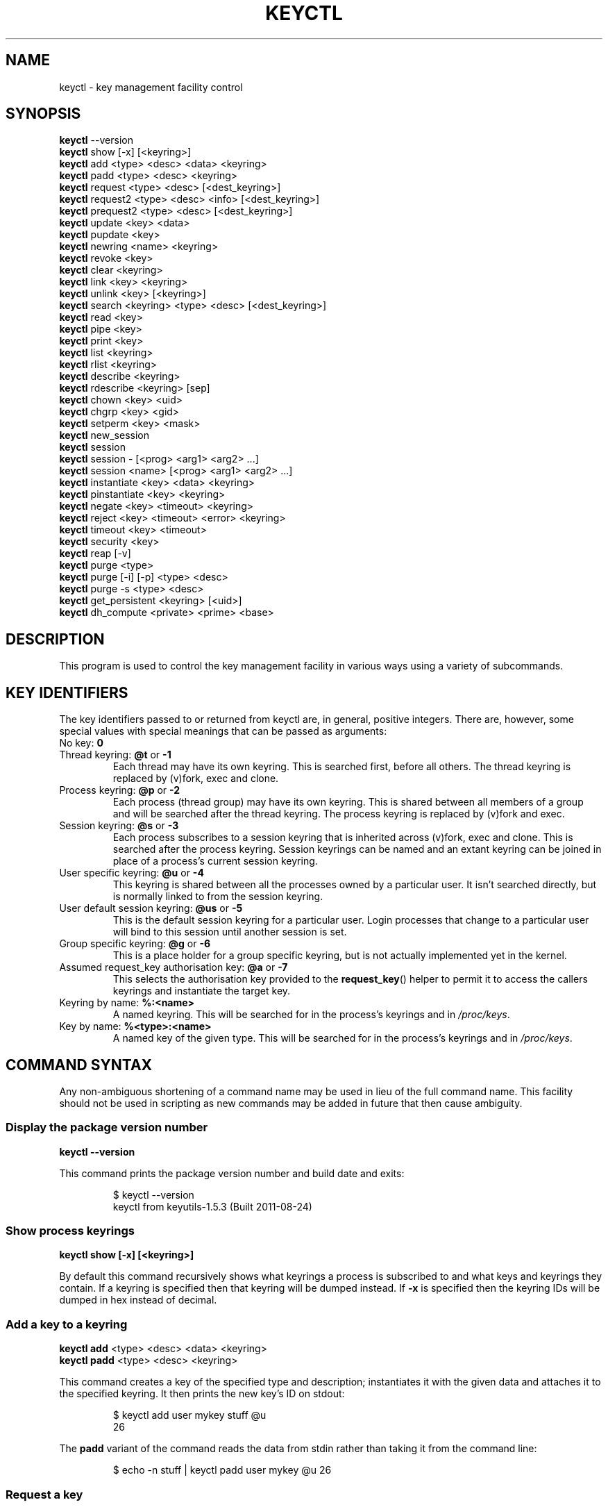 .\"
.\" Copyright (C) 2004 Red Hat, Inc. All Rights Reserved.
.\" Written by David Howells (dhowells@redhat.com)
.\"
.\" This program is free software; you can redistribute it and/or
.\" modify it under the terms of the GNU General Public License
.\" as published by the Free Software Foundation; either version
.\" 2 of the License, or (at your option) any later version.
.\"
.TH KEYCTL 1 "20 Feb 2014" Linux "Linux Key Management Utilities"
.SH NAME
keyctl \- key management facility control
.SH SYNOPSIS
\fBkeyctl\fR \-\-version
.br
\fBkeyctl\fR show [\-x] [<keyring>]
.br
\fBkeyctl\fR add <type> <desc> <data> <keyring>
.br
\fBkeyctl\fR padd <type> <desc> <keyring>
.br
\fBkeyctl\fR request <type> <desc> [<dest_keyring>]
.br
\fBkeyctl\fR request2 <type> <desc> <info> [<dest_keyring>]
.br
\fBkeyctl\fR prequest2 <type> <desc> [<dest_keyring>]
.br
\fBkeyctl\fR update <key> <data>
.br
\fBkeyctl\fR pupdate <key>
.br
\fBkeyctl\fR newring <name> <keyring>
.br
\fBkeyctl\fR revoke <key>
.br
\fBkeyctl\fR clear <keyring>
.br
\fBkeyctl\fR link <key> <keyring>
.br
\fBkeyctl\fR unlink <key> [<keyring>]
.br
\fBkeyctl\fR search <keyring> <type> <desc> [<dest_keyring>]
.br
\fBkeyctl\fR read <key>
.br
\fBkeyctl\fR pipe <key>
.br
\fBkeyctl\fR print <key>
.br
\fBkeyctl\fR list <keyring>
.br
\fBkeyctl\fR rlist <keyring>
.br
\fBkeyctl\fR describe <keyring>
.br
\fBkeyctl\fR rdescribe <keyring> [sep]
.br
\fBkeyctl\fR chown <key> <uid>
.br
\fBkeyctl\fR chgrp <key> <gid>
.br
\fBkeyctl\fR setperm <key> <mask>
.br
\fBkeyctl\fR new_session
.br
\fBkeyctl\fR session
.br
\fBkeyctl\fR session \- [<prog> <arg1> <arg2> ...]
.br
\fBkeyctl\fR session <name> [<prog> <arg1> <arg2> ...]
.br
\fBkeyctl\fR instantiate <key> <data> <keyring>
.br
\fBkeyctl\fR pinstantiate <key> <keyring>
.br
\fBkeyctl\fR negate <key> <timeout> <keyring>
.br
\fBkeyctl\fR reject <key> <timeout> <error> <keyring>
.br
\fBkeyctl\fR timeout <key> <timeout>
.br
\fBkeyctl\fR security <key>
.br
\fBkeyctl\fR reap [\-v]
.br
\fBkeyctl\fR purge <type>
.br
\fBkeyctl\fR purge [\-i] [\-p] <type> <desc>
.br
\fBkeyctl\fR purge \-s <type> <desc>
.br
\fBkeyctl\fR get_persistent <keyring> [<uid>]
.br
\fBkeyctl\fR dh_compute <private> <prime> <base>
.SH DESCRIPTION
This program is used to control the key management facility in various ways
using a variety of subcommands.
.SH KEY IDENTIFIERS
The key identifiers passed to or returned from keyctl are, in general, positive
integers. There are, however, some special values with special meanings that
can be passed as arguments:
.TP
No key: \fB0\fR
.TP
Thread keyring: \fB@t\fR or \fB\-1\fR
Each thread may have its own keyring. This is searched first, before all
others. The thread keyring is replaced by (v)fork, exec and clone.
.TP
Process keyring: \fB@p\fR or \fB\-2\fR
Each process (thread group) may have its own keyring. This is shared between
all members of a group and will be searched after the thread keyring. The
process keyring is replaced by (v)fork and exec.
.TP
Session keyring: \fB@s\fR or \fB\-3\fR
Each process subscribes to a session keyring that is inherited across (v)fork,
exec and clone. This is searched after the process keyring. Session keyrings
can be named and an extant keyring can be joined in place of a process's
current session keyring.
.TP
User specific keyring: \fB@u\fR or \fB\-4\fR
This keyring is shared between all the processes owned by a particular user. It
isn't searched directly, but is normally linked to from the session keyring.
.TP
User default session keyring: \fB@us\fR or \fB\-5\fR
This is the default session keyring for a particular user. Login processes that
change to a particular user will bind to this session until another session is
set.
.TP
Group specific keyring: \fB@g\fR or \fB\-6\fR
This is a place holder for a group specific keyring, but is not actually
implemented yet in the kernel.
.TP
Assumed request_key authorisation key: \fB@a\fR or \fB\-7\fR
This selects the authorisation key provided to the
.BR request_key ()
helper to
permit it to access the callers keyrings and instantiate the target key.
.TP
Keyring by name: \fB%:<name>\fR
A named keyring.  This will be searched for in the process's keyrings and in
.IR /proc/keys .
.TP
Key by name: \fB%<type>:<name>\fR
A named key of the given type.  This will be searched for in the process's
keyrings and in
.IR /proc/keys .
.SH COMMAND SYNTAX
Any non-ambiguous shortening of a command name may be used in lieu of the full
command name. This facility should not be used in scripting as new commands may
be added in future that then cause ambiguity.
.SS Display the package version number
\fBkeyctl \-\-version\fR

This command prints the package version number and build date and exits:

.RS
.nf
$ keyctl \-\-version
keyctl from keyutils\-1.5.3 (Built 2011\-08\-24)
.fi
.RE
.SS Show process keyrings
\fBkeyctl show [\-x] [<keyring>]\fR

By default this command recursively shows what keyrings a process is subscribed
to and what keys and keyrings they contain.  If a keyring is specified then
that keyring will be dumped instead.  If \fB\-x\fR is specified then the keyring
IDs will be dumped in hex instead of decimal.
.SS Add a key to a keyring
\fBkeyctl add\fR <type> <desc> <data> <keyring>
.br
\fBkeyctl padd\fR <type> <desc> <keyring>

This command creates a key of the specified type and description; instantiates
it with the given data and attaches it to the specified keyring. It then prints
the new key's ID on stdout:

.RS
.nf
$ keyctl add user mykey stuff @u
26
.fi
.RE

The \fBpadd\fR variant of the command reads the data from stdin rather than
taking it from the command line:

.RS
.fi
$ echo \-n stuff | keyctl padd user mykey @u
26
.fi
.RE
.SS Request a key
\fBkeyctl request\fR <type> <desc> [<dest_keyring>]
.br
\fBkeyctl request2\fR <type> <desc> <info> [<dest_keyring>]
.br
\fBkeyctl prequest2\fR <type> <desc> [<dest_keyring>]

These three commands request the lookup of a key of the given type and
description. The process's keyrings will be searched, and if a match is found
the matching key's ID will be printed to stdout; and if a destination keyring
is given, the key will be added to that keyring also.

If there is no key, the first command will simply return the error ENOKEY and
fail. The second and third commands will create a partial key with the type and
description, and call out to
.IR /sbin/request\-key
with that key and the
extra information supplied. This will then attempt to instantiate the key in
some manner, such that a valid key is obtained.

The third command is like the second, except that the callout information is
read from stdin rather than being passed on the command line.

If a valid key is obtained, the ID will be printed and the key attached as if
the original search had succeeded.

If there wasn't a valid key obtained, a temporary negative key will be attached
to the destination keyring if given and the error "Requested key not available"
will be given.

.RS
.nf
$ keyctl request2 user debug:hello wibble
23
$ echo \-n wibble | keyctl prequest2 user debug:hello
23
$ keyctl request user debug:hello
23
.fi
.RE
.SS Update a key
\fBkeyctl update\fR <key> <data>
.br
\fBkeyctl pupdate\fR <key>

This command replaces the data attached to a key with a new set of data. If the
type of the key doesn't support update then error "Operation not supported"
will be returned.

.RS
.nf
$ keyctl update 23 zebra
.fi
.RE

The \fBpupdate\fR variant of the command reads the data from stdin rather than
taking it from the command line:

.RS
.nf
$ echo \-n zebra | keyctl pupdate 23
.fi
.RE
.SS Create a keyring
\fBkeyctl newring\fR <name> <keyring>

This command creates a new keyring of the specified name and attaches it to the
specified keyring. The ID of the new keyring will be printed to stdout if
successful.

.RS
.nf
$ keyctl newring squelch @us
27
.fi
.RE
.SS Revoke a key
\fBkeyctl revoke\fR <key>

This command marks a key as being revoked. Any further operations on that key
(apart from unlinking it) will return error "Key has been revoked".

.RS
.nf
$ keyctl revoke 26
$ keyctl describe 26
keyctl_describe: Key has been revoked
.fi
.RE
.SS Clear a keyring
\fBkeyctl clear\fR <keyring>

This command unlinks all the keys attached to the specified keyring. Error
"Not a directory" will be returned if the key specified is not a keyring.

.RS
.nf
$ keyctl clear 27
.fi
.RE
.SS Link a key to a keyring
\fBkeyctl link\fR <key> <keyring>

This command makes a link from the key to the keyring if there's enough
capacity to do so. Error "Not a directory" will be returned if the destination
is not a keyring. Error "Permission denied" will be returned if the key doesn't
have link permission or the keyring doesn't have write permission. Error "File
table overflow" will be returned if the keyring is full. Error "Resource
deadlock avoided" will be returned if an attempt was made to introduce a
recursive link.

.RS
.nf
$ keyctl link 23 27
$ keyctl link 27 27
keyctl_link: Resource deadlock avoided
.fi
.RE
.SS Unlink a key from a keyring or the session keyring tree
\fBkeyctl unlink\fR <key> [<keyring>]

If the keyring is specified, this command removes a link to the key from the
keyring. Error "Not a directory" will be returned if the destination is not a
keyring. Error "Permission denied" will be returned if the keyring doesn't have
write permission. Error "No such file or directory" will be returned if the key
is not linked to by the keyring.

If the keyring is not specified, this command performs a depth-first search of
the session keyring tree and removes all the links to the nominated key that it
finds (and that it is permitted to remove).  It prints the number of successful
unlinks before exiting.

.RS
.nf
$ keyctl unlink 23 27
.fi
.RE
.SS Search a keyring
\fBkeyctl search\fR <keyring> <type> <desc> [<dest_keyring>]

This command non-recursively searches a keyring for a key of a particular type
and description. If found, the ID of the key will be printed on stdout and the
key will be attached to the destination keyring if present. Error "Requested
key not available" will be returned if the key is not found.

.RS
.nf
$ keyctl search @us user debug:hello
23
$ keyctl search @us user debug:bye
keyctl_search: Requested key not available
.fi
.RE
.SS Read a key
\fBkeyctl read\fR <key>
.br
\fBkeyctl pipe\fR <key>
.br
\fBkeyctl print\fR <key>

These commands read the payload of a key. "read" prints it on stdout as a hex
dump, "pipe" dumps the raw data to stdout and "print" dumps it to stdout
directly if it's entirely printable or as a hexdump preceded by ":hex:" if not.

If the key type does not support reading of the payload, then error "Operation
not supported" will be returned.

.RS
.nf
$ keyctl read 26
1 bytes of data in key:
62
$ keyctl print 26
b
$ keyctl pipe 26
$
.fi
.RE
.SS List a keyring
\fBkeyctl list\fR <keyring>
.br
\fBkeyctl rlist\fR <keyring>

These commands list the contents of a key as a keyring. "list" pretty prints
the contents and "rlist" just produces a space-separated list of key IDs.

No attempt is made to check that the specified keyring is a keyring.

.RS
.nf
$ keyctl list @us
2 keys in keyring:
       22: vrwsl\-\-\-\-\-\-\-\-\-\-  4043    \-1 keyring: _uid.4043
       23: vrwsl\-\-\-\-\-\-\-\-\-\-  4043  4043 user: debug:hello
$ keyctl rlist @us
22 23
.fi
.RE
.SS Describe a key
\fBkeyctl describe\fR <keyring>
.br
\fBkeyctl rdescribe\fR <keyring> [sep]

These commands fetch a description of a keyring. "describe" pretty prints the
description in the same fashion as the "list" command; "rdescribe" prints the
raw data returned from the kernel.

.RS
.nf
$ keyctl describe @us
       \-5: vrwsl\-\-\-\-\-\-\-\-\-\-  4043    \-1 keyring: _uid_ses.4043
$ keyctl rdescribe @us
keyring;4043;\-1;3f1f0000;_uid_ses.4043
.fi
.RE

The raw string is "<type>;<uid>;<gid>;<perms>;<description>", where \fIuid\fR
and \fIgid\fR are the decimal user and group IDs, \fIperms\fR is the
permissions mask in hex, \fItype\fR and \fIdescription\fR are the type name and
description strings (neither of which will contain semicolons).
.SS Change the access controls on a key
\fBkeyctl chown\fR <key> <uid>
.br
\fBkeyctl chgrp\fR <key> <gid>

These two commands change the UID and GID associated with evaluating a key's
permissions mask. The UID also governs which quota a key is taken out of.

The chown command is not currently supported; attempting it will earn the error
"Operation not supported" at best.

For non-superuser users, the GID may only be set to the process's GID or a GID
in the process's groups list. The superuser may set any GID it likes.

.RS
.nf
$ sudo keyctl chown 27 0
keyctl_chown: Operation not supported
$ sudo keyctl chgrp 27 0
.fi
.RE
.SS Set the permissions mask on a key
\fBkeyctl setperm\fR <key> <mask>

This command changes the permission control mask on a key. The mask may be
specified as a hex number if it begins "0x", an octal number if it begins "0"
or a decimal number otherwise.

The hex numbers are a combination of:

.RS
.nf
Possessor UID       GID       Other     Permission Granted
========  ========  ========  ========  ==================
01000000  00010000  00000100  00000001  View
02000000  00020000  00000200  00000002  Read
04000000  00040000  00000400  00000004  Write
08000000  00080000  00000800  00000008  Search
10000000  00100000  00001000  00000010  Link
20000000  00200000  00002000  00000020  Set Attribute
3f000000  003f0000  00003f00  0000003f  All
.fi
.RE

\fIView\fR permits the type, description and other parameters of a key to be
viewed.

\fIRead\fR permits the payload (or keyring list) to be read if supported by the
type.

\fIWrite\fR permits the payload (or keyring list) to be modified or updated.

\fISearch\fR on a key permits it to be found when a keyring to which it is
linked is searched.

\fILink\fR permits a key to be linked to a keyring.

\fISet Attribute\fR permits a key to have its owner, group membership,
permissions mask and timeout changed.

.RS
.nf
$ keyctl setperm 27 0x1f1f1f00
.fi
.RE
.SS Start a new session with fresh keyrings
\fBkeyctl session\fR
.br
\fBkeyctl session\fR \- [<prog> <arg1> <arg2> ...]
.br
\fBkeyctl session\fR <name> [<prog> <arg1> <arg2> ...]

These commands join or create a new keyring and then run a shell or other
program with that keyring as the session key.

The variation with no arguments just creates an anonymous session keyring and
attaches that as the session keyring; it then exec's $SHELL.

The variation with a dash in place of a name creates an anonymous session
keyring and attaches that as the session keyring; it then exec's the supplied
command, or $SHELL if one isn't supplied.

The variation with a name supplied creates or joins the named keyring and
attaches that as the session keyring; it then exec's the supplied command, or
$SHELL if one isn't supplied.

.RS
.nf
$ keyctl rdescribe @s
keyring;4043;\-1;3f1f0000;_uid_ses.4043

$ keyctl session
Joined session keyring: 28

$ keyctl rdescribe @s
keyring;4043;4043;3f1f0000;_ses.24082

$ keyctl session \-
Joined session keyring: 29
$ keyctl rdescribe @s
keyring;4043;4043;3f1f0000;_ses.24139

$ keyctl session \- keyctl rdescribe @s
Joined session keyring: 30
keyring;4043;4043;3f1f0000;_ses.24185

$ keyctl session fish
Joined session keyring: 34
$ keyctl rdescribe @s
keyring;4043;4043;3f1f0000;fish

$ keyctl session fish keyctl rdesc @s
Joined session keyring: 35
keyring;4043;4043;3f1f0000;fish
.fi
.RE
.SS Instantiate a key
\fBkeyctl instantiate\fR <key> <data> <keyring>
.br
\fBkeyctl pinstantiate\fR <key> <keyring>
.br
\fBkeyctl negate\fR <key> <timeout> <keyring>
.br
\fBkeyctl reject\fR <key> <timeout> <error> <keyring>

These commands are used to attach data to a partially set up key (as created by
the kernel and passed to
.IR /sbin/request\-key ).
"instantiate" marks a key as
being valid and attaches the data as the payload.  "negate" and "reject" mark a
key as invalid and sets a timeout on it so that it'll go away after a while.
This prevents a lot of quickly sequential requests from slowing the system down
overmuch when they all fail, as all subsequent requests will then fail with
error "Requested key not found" (if negated) or the specified error (if
rejected) until the negative key has expired.

Reject's error argument can either be a UNIX error number or one of
.BR "" "'" rejected "', '" expired "' or '" revoked "'."

The newly instantiated key will be attached to the specified keyring.

These commands may only be run from the program run by request\-key - a special
authorisation key is set up by the kernel and attached to the request\-key's
session keyring. This special key is revoked once the key to which it refers
has been instantiated one way or another.

.RS
.nf
$ keyctl instantiate $1 "Debug $3" $4
$ keyctl negate $1 30 $4
$ keyctl reject $1 30 64 $4
.fi
.RE

The \fBpinstantiate\fR variant of the command reads the data from stdin rather
than taking it from the command line:

.RS
.nf
$ echo \-n "Debug $3" | keyctl pinstantiate $1 $4
.fi
.RE
.SS Set the expiry time on a key
\fBkeyctl timeout\fR <key> <timeout>

This command is used to set the timeout on a key, or clear an existing timeout
if the value specified is zero. The timeout is given as a number of seconds
into the future.

.RS
.nf
$ keyctl timeout $1 45
.fi
.RE
.SS Retrieve a key's security context
\fBkeyctl security\fR <key>

This command is used to retrieve a key's LSM security context.  The label is
printed on stdout.

.RS
.nf
$ keyctl security @s
unconfined_u:unconfined_r:unconfined_t:s0\-s0:c0.c1023
.fi
.RE
.SS Give the parent process a new session keyring
\fBkeyctl new_session\fR

This command is used to give the invoking process (typically a shell) a new
session keyring, discarding its old session keyring.

.RS
.nf
$  keyctl session foo
Joined session keyring: 723488146
$  keyctl show
Session Keyring
       \-3 \-\-alswrv      0     0  keyring: foo
$  keyctl new_session
490511412
$  keyctl show
Session Keyring
       \-3 \-\-alswrv      0     0  keyring: _ses
.fi
.RE

Note that this affects the \fIparent\fP of the process that invokes the system
call, and so may only affect processes with matching credentials.
Furthermore, the change does not take effect till the parent process next
transitions from kernel space to user space - typically when the \fBwait\fP()
system call returns.
.SS Remove dead keys from the session keyring tree
\fBkeyctl reap\fR

This command performs a depth-first search of the caller's session keyring tree
and attempts to unlink any key that it finds that is inaccessible due to
expiry, revocation, rejection or negation.  It does not attempt to remove live
keys that are unavailable simply due to a lack of granted permission.

A key that is designated reapable will only be removed from a keyring if the
caller has Write permission on that keyring, and only keyrings that grant
Search permission to the caller will be searched.

The command prints the number of keys reaped before it exits.  If the \fB\-v\fR
flag is passed then the reaped keys are listed as they're being reaped,
together with the success or failure of the unlink.
.SS Remove matching keys from the session keyring tree
\fBkeyctl\fR purge <type>
.br
\fBkeyctl\fR purge [\-i] [\-p] <type> <desc>
.br
\fBkeyctl\fR purge \-s <type> <desc>

These commands perform a depth-first search to find matching keys in the
caller's session keyring tree and attempts to unlink them.  The number of
keys successfully unlinked is printed at the end.

The keyrings must grant Read and View permission to the caller to be searched,
and the keys to be removed must also grant View permission.  Keys can only be
removed from keyrings that grant Write permission.

The first variant purges all keys of the specified type.

The second variant purges all keys of the specified type that also match the
given description literally.  The \-i flag allows a case-independent match and
the \-p flag allows a prefix match.

The third variant purges all keys of the specified type and matching
description using the key type's comparator in the kernel to match the
description.  This permits the key type to match a key with a variety of
descriptions.
.SS Get persistent keyring
\fBkeyctl\fR get_persistent <keyring> [<uid>]

This command gets the persistent keyring for either the current UID or the
specified UID and attaches it to the nominated keyring.  The persistent
keyring's ID will be printed on stdout.

The kernel will create the keyring if it doesn't exist and every time this
command is called, will reset the expiration timeout on the keyring to the
value in:
.IP
/proc/sys/kernel/keys/persistent_keyring_expiry
.P
(by default three days).  Should the timeout be reached, the persistent keyring
will be removed and everything it pins can then be garbage collected.

If a UID other than the process's real or effective UIDs is specified, then an
error will be given if the process does not have the CAP_SETUID capability.
.SS Compute a Diffie-Hellman shared secret or public key
\fBkeyctl\fR dh_compute <private> <prime> <base>

This command computes either a Diffie-Hellman shared secret or the
public key corresponding to the provided private key using the
payloads of three keys. The computation is:
.IP
base ^ private (mod prime)
.P
The three inputs must be user keys with read permission. If the
provided base key contains the shared generator value, the public key
will be computed.  If the provided base key contains the remote public
key value, the shared secret will be computed.

The result is printed to stdout as a hex dump.

.RS
.nf
$ keyctl dh_compute $1 $2 $3
8 bytes of data in result:
00010203 04050607
.fi
.RE
.SH ERRORS
There are a number of common errors returned by this program:

"Not a directory" - a key wasn't a keyring.

"Requested key not found" - the looked for key isn't available.

"Key has been revoked" - a revoked key was accessed.

"Key has expired" - an expired key was accessed.

"Permission denied" - permission was denied by a UID/GID/mask combination.
.SH SEE ALSO
.ad l
.nh
.BR keyctl (1),
.BR request\-key.conf (5),
.BR keyrings (7)
